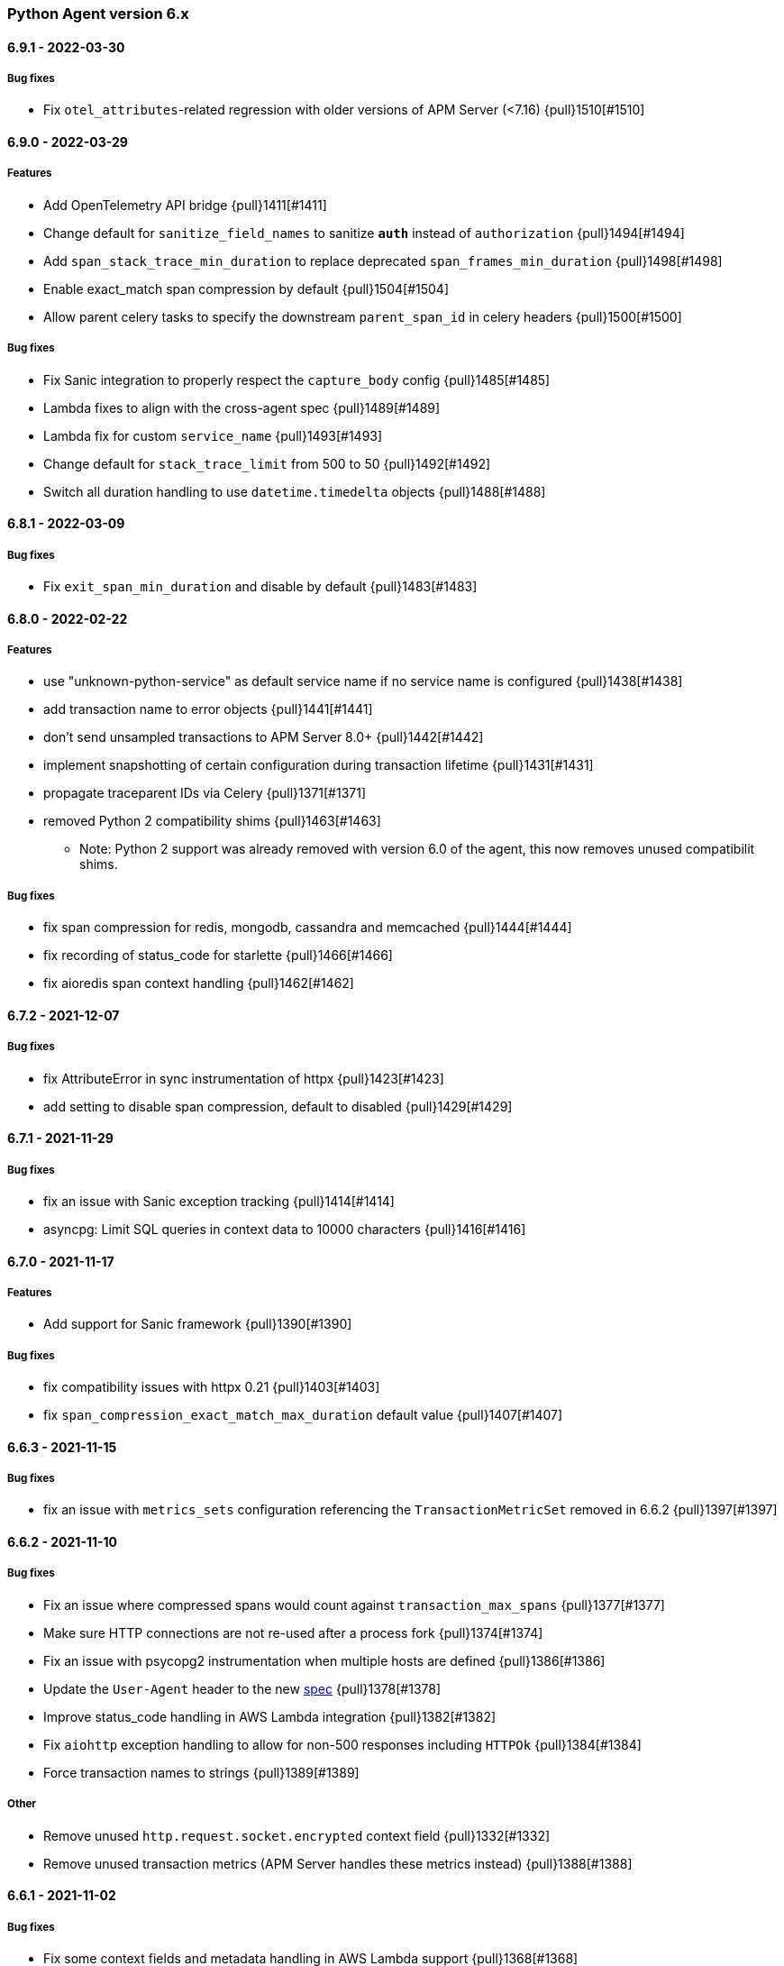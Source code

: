 ifdef::env-github[]
NOTE: Release notes are best read in our documentation at
https://www.elastic.co/guide/en/apm/agent/python/current/release-notes.html[elastic.co]
endif::[]

////
[[release-notes-x.x.x]]
==== x.x.x - YYYY/MM/DD

[float]
===== Breaking changes

[float]
===== Features
* Cool new feature: {pull}2526[#2526]

[float]
===== Bug fixes
////

//=== Unreleased

// Unreleased changes go here
// When the next release happens, nest these changes under the "Python Agent version 6.x" heading
//[float]
//===== Features
//
//[float]
//===== Bug fixes
//


[[release-notes-6.x]]
=== Python Agent version 6.x

[[release-notes-6.9.1]]
==== 6.9.1 - 2022-03-30

[float]
===== Bug fixes

* Fix `otel_attributes`-related regression with older versions of APM Server (<7.16) {pull}1510[#1510]

[[release-notes-6.9.0]]
==== 6.9.0 - 2022-03-29

[float]
===== Features

* Add OpenTelemetry API bridge {pull}1411[#1411]
* Change default for `sanitize_field_names` to sanitize `*auth*` instead of `authorization` {pull}1494[#1494]
* Add `span_stack_trace_min_duration` to replace deprecated `span_frames_min_duration` {pull}1498[#1498]
* Enable exact_match span compression by default {pull}1504[#1504]
* Allow parent celery tasks to specify the downstream `parent_span_id` in celery headers {pull}1500[#1500]

[float]
===== Bug fixes

* Fix Sanic integration to properly respect the `capture_body` config {pull}1485[#1485]
* Lambda fixes to align with the cross-agent spec {pull}1489[#1489]
* Lambda fix for custom `service_name` {pull}1493[#1493]
* Change default for `stack_trace_limit` from 500 to 50 {pull}1492[#1492]
* Switch all duration handling to use `datetime.timedelta` objects {pull}1488[#1488]

[[release-notes-6.8.1]]
==== 6.8.1 - 2022-03-09

[float]
===== Bug fixes

* Fix `exit_span_min_duration` and disable by default {pull}1483[#1483]

[[release-notes-6.8.0]]
==== 6.8.0 - 2022-02-22

[float]
===== Features
 * use "unknown-python-service" as default service name if no service name is configured {pull}1438[#1438]
 * add transaction name to error objects {pull}1441[#1441]
 * don't send unsampled transactions to APM Server 8.0+ {pull}1442[#1442]
 * implement snapshotting of certain configuration during transaction lifetime {pull}1431[#1431]
 * propagate traceparent IDs via Celery {pull}1371[#1371]
 * removed Python 2 compatibility shims {pull}1463[#1463]
 ** Note: Python 2 support was already removed with version 6.0 of the agent, this now removes unused compatibilit shims.

[float]
===== Bug fixes
 * fix span compression for redis, mongodb, cassandra and memcached {pull}1444[#1444]
 * fix recording of status_code for starlette {pull}1466[#1466]
 * fix aioredis span context handling {pull}1462[#1462]

[[release-notes-6.7.2]]
==== 6.7.2 - 2021-12-07

[float]
===== Bug fixes
* fix AttributeError in sync instrumentation of httpx {pull}1423[#1423]
* add setting to disable span compression, default to disabled {pull}1429[#1429]

[[release-notes-6.7.1]]
==== 6.7.1 - 2021-11-29

[float]
===== Bug fixes

* fix an issue with Sanic exception tracking {pull}1414[#1414]
* asyncpg: Limit SQL queries in context data to 10000 characters {pull}1416[#1416]


[[release-notes-6.7.0]]
==== 6.7.0 - 2021-11-17

[float]
===== Features

* Add support for Sanic framework {pull}1390[#1390]

[float]
===== Bug fixes

* fix compatibility issues with httpx 0.21 {pull}1403[#1403]
* fix `span_compression_exact_match_max_duration` default value {pull}1407[#1407]

[[release-notes-6.6.3]]
==== 6.6.3 - 2021-11-15

[float]
===== Bug fixes

 * fix an issue with `metrics_sets` configuration referencing the `TransactionMetricSet` removed in 6.6.2 {pull}1397[#1397]

[[release-notes-6.6.2]]
==== 6.6.2 - 2021-11-10

[float]
===== Bug fixes

* Fix an issue where compressed spans would count against `transaction_max_spans` {pull}1377[#1377]
* Make sure HTTP connections are not re-used after a process fork {pull}1374[#1374]
* Fix an issue with psycopg2 instrumentation when multiple hosts are defined {pull}1386[#1386]
* Update the `User-Agent` header to the new https://github.com/elastic/apm/pull/514[spec] {pull}1378[#1378]
* Improve status_code handling in AWS Lambda integration {pull}1382[#1382]
* Fix `aiohttp` exception handling to allow for non-500 responses including `HTTPOk` {pull}1384[#1384]
* Force transaction names to strings {pull}1389[#1389]

[float]
===== Other

* Remove unused `http.request.socket.encrypted` context field {pull}1332[#1332]
* Remove unused transaction metrics (APM Server handles these metrics instead) {pull}1388[#1388]

[[release-notes-6.6.1]]
==== 6.6.1 - 2021-11-02

[float]
===== Bug fixes

* Fix some context fields and metadata handling in AWS Lambda support {pull}1368[#1368]

[[release-notes-6.6.0]]
==== 6.6.0 - 2021-10-18

[float]
===== Features

* Add experimental support for AWS lambda instrumentation {pull}1193[#1193]
* Add support for span compression {pull}1321[#1321]
* Auto-infer destination resources for easier instrumentation of new resources {pull}1359[#1359]
* Add support for dropped span statistics {pull}1327[#1327]

[float]
===== Bug fixes

* Ensure that Prometheus histograms are encoded correctly for APM Server {pull}1354[#1354]
* Remove problematic (and duplicate) `event.dataset` from logging integrations {pull}1365[#1365]
* Fix for memcache instrumentation when configured with a unix socket {pull}1357[#1357]


[[release-notes-6.5.0]]
==== 6.5.0 - 2021-10-04

[float]
===== Features

* Add instrumentation for Azure Storage (blob/table/fileshare) and Azure Queue {pull}1316[#1316]

[float]
===== Bug fixes

* Improve span coverage for `asyncpg` {pull}1328[#1328]
* aiohttp: Correctly pass custom client to tracing middleware {pull}1345[#1345]
* Fixed an issue with httpx instrumentation {pull}1337[#1337]
* Fixed an issue with Django 4.0 removing a private method {pull}1347[#1347]


[[release-notes-6.4.0]]
==== 6.4.0 - 2021-08-31

[float]
===== Features

* Rename the experimental `log_ecs_formatting` config to `log_ecs_reformatting` {pull}1300[#1300]
* Add support for Prometheus histograms {pull}1165[#1165]

[float]
===== Bug fixes

* Fixed cookie sanitization when Cookie is capitalized {pull}1301[#1301]
* Fix a bug with exception capturing for bad UUIDs {pull}1304[#1304]
* Fix potential errors in json serialization {pull}1203[#1203]
* Fix an issue with certain aioredis commands {pull}1308[#1308]

[[release-notes-6.3.3]]
==== 6.3.3 - 2021-07-14

[float]
===== Bug fixes

* ensure that the elasticsearch instrumentation handles DroppedSpans correctly {pull}1190[#1190]

[[release-notes-6.3.2]]
==== 6.3.2 - 2021-07-07

[float]
===== Bug fixes

* Fix handling of non-http scopes in Starlette/FastAPI middleware {pull}1187[#1187]

[[release-notes-6.3.1]]
==== 6.3.1 - 2021/07/07

[float]
===== Bug fixes

* Fix issue with Starlette/FastAPI hanging on startup {pull}1185[#1185]

[[release-notes-6.3.0]]
==== 6.3.0 - 2021/07/06

[float]
===== Features

* Add additional context information about elasticsearch client requests {pull}1108[#1108]
* Add `use_certifi` config option to allow users to disable `certifi` {pull}1163[#1163]

[float]
===== Bug fixes

* Fix for Starlette 0.15.0 error collection {pull}1174[#1174]
* Fix for Starlette static files {pull}1137[#1137]

[[release-notes-6.2.3]]
==== 6.2.3 - 2021/06/28

[float]
===== Bug fixes
 * suppress the default_app_config attribute in Django 3.2+ {pull}1155[#1155]
 * bump log level for multiple set_client calls to WARNING {pull}1164[#1164]
 * fix issue with adding disttracing to SQS messages when dropping spans {pull}1170[#1170]

[[release-notes-6.2.2]]
==== 6.2.2 - 2021/06/07

[float]
===== Bug fixes
 * Fix an attribute access bug introduced in 6.2.0 {pull}1149[#1149]

[[release-notes-6.2.1]]
==== 6.2.1 - 2021/06/03

[float]
===== Bug fixes
 * catch and log exceptions in interval timer threads {pull}1145[#1145]

[[release-notes-6.2.0]]
==== 6.2.0 - 2021/05/31

[float]
===== Features
 * Added support for aioredis 1.x {pull}1082[#2526]
 * Added support for aiomysql {pull}1107[#1107]
 * Added Redis pub/sub instrumentation {pull}1129[#1129]
 * Added specific instrumentation for AWS SQS {pull}1123[#1123]

[float]
===== Bug fixes
 * ensure metrics are flushed before agent shutdown {pull}1139[#1139]
 * added safeguard for exceptions in processors {pull}1138[#1138]
 * ensure sockets are closed which were opened for cloud environment detection {pull}1134[#1134]

[[release-notes-6.1.3]]
==== 6.1.3 - 2021/04/28

[float]
===== Bug fixes
 * added destination information to asyncpg instrumentation {pull}1115[#1115]
 * fixed issue with collecting request meta data with Django REST Framework {pull}1117[#1117]
 * fixed httpx instrumentation for newly released httpx 0.18.0 {pull}1118[#1118]


[[release-notes-6.1.2]]
==== 6.1.2 - 2021/04/14

[float]
===== Bug fixes

 * fixed issue with empty transaction name for the root route with Django {pull}1095[#1095]
 * fixed on-the-fly initialisation of Flask apps {pull}1099[#1099]

[[release-notes-6.1.1]]
==== v6.1.1 - 2021/04/08

[float]
===== Bug fixes

 * fixed a validation issue with the newly introduced instrumentation for S3, SNS and DynamoDB {pull}1090[#1090]

[[release-notes-6.1.0]]
==== v6.1.0 - 2021/03/31

[float]
===== Features

* Add global access to Client singleton object at `elasticapm.get_client()` {pull}1043[#1043]
* Add `log_ecs_formatting` config option {pull}1058[#1058] {pull}1063[#1063]
* Add instrumentation for httplib2 {pull}1031[#1031]
* Add better instrumentation for some AWS services (S3, SNS, DynamoDB) {pull}1054[#1054]
* Added beta support for collecting metrics from prometheus_client {pull}1083[#1083]


[float]
===== Bug fixes

* Fix for potential `capture_body: error` hang in Starlette/FastAPI {pull}1038[#1038]
* Fix a rare error around processing stack frames {pull}1012[#1012]
* Fix for Starlette/FastAPI to correctly capture request bodies as strings {pull}1042[#1041]
* Fix transaction names for Starlette Mount routes {pull}1037[#1037]
* Fix for elastic excepthook arguments {pull}1050[#1050]
* Fix issue with remote configuration when resetting config values {pull}1068[#1068]
* Use a label for the elasticapm Django app that is compatible with Django 3.2 validation {pull}1064[#1064]
* Fix an issue with undefined routes in Starlette {pull}1076[#1076]

[[release-notes-6.0.0]]
==== v6.0.0 - 2021/02/01

[float]
===== Breaking changes

* Python 2.7 and 3.5 support has been deprecated. The Python agent now requires Python 3.6+ {pull}1021[#1021]
* No longer collecting body for `elasticsearch-py` `update` and `delete_by_query` {pull}1013[#1013]
* Align `sanitize_field_names` config with the
  https://github.com/elastic/apm/blob/3fa78e2a1eeea81c73c2e16e96dbf6b2e79f3c64/specs/agents/sanitization.md[cross-agent spec].
  If you are using a non-default `sanitize_field_names`, surrounding each of your entries with stars (e.g.
  `*secret*`) will retain the old behavior. {pull}982[#982]
* Remove credit card sanitization for field values. This improves performance, and the security value of this check was
  dubious anyway. {pull}982[#982]
* Remove HTTP querystring sanitization. This improves performance, and is meant to standardize behavior across the
  agents, as defined in https://github.com/elastic/apm/pull/334. {pull}982[#982]
* Remove `elasticapm.tag()` (deprecated since 5.0.0) {pull}1034[#1034]

[float]
===== Bug fixes

* Fix for GraphQL span spamming from scalar fields with required flag {pull}1015[#1015]

[[release-notes-5.x]]
=== Python Agent version 5.x


[[release-notes-5.10.1]]
==== v5.10.1 - 2021/01/20

[float]
===== Bug fixes

* Fix for custom serializers in elasticsearch-py {pull}998[#998]
* Fix large query truncation in psycopg2 {pull}994[#994]
* Fix memory metrics reporting when `memory.usage_in_bytes` is unavailable {pull}987[#987]
* Fix for Starlette/FastAPI integration to properly obey `enabled` config {pull}1000[#1000]

[[release-notes-5.10.0]]
==== v5.10.0 - 2020/11/18
[float]
===== Features

* Implement "sample_rate" property for transactions and spans, and propagate through tracestate {pull}891[#891]
* Add support for callbacks on config changes {pull}912[#912]
* Override `sys.excepthook` to catch all exceptions {pull}943[#943]
* Implement `log_level` config (supports central config) {pull}946[#946]
* Implement `transaction_ignore_urls` config (supports central config) {pull}923[#923]
* Add public API to retrieve trace parent header {pull}956[#956]
* Added support for cgroup memory metrics {pull}846[#846]


[float]
===== Bug fixes

* Fix to collect the whole query body in `elasticsearch-py` {pull}940[#940]
* Fix for GraphQL transaction naming {pull}881[#881]
* Ensure that query string max length is maintained after sanitization {pull}968[#968]
* Adapted kubernetes kubepod regex for detecting kubernetes metadata {pull}958[#958]
* Updated Starlette integration to use the route as transaction name if possible {pull}957[#957]

[[release-notes-5.9.0]]
==== v5.9.0 - 2020/09/23

[float]
===== Features

* Add instrumentation support for https://github.com/encode/httpx[`httpx`] and https://github.com/encode/httpcore[`httpcore`] {pull}898[#898]
* Implement "outcome" property for transactions and spans {pull}899[#899]
* Add support for `asyncpg` {pull}889[#889]

[float]
===== Bug fixes

* Fix validation of config to properly require `required` config items. {pull}927[#927]

[[release-notes-5.8.1]]
==== v5.8.1 - 2020/07/13

[float]
===== Bug fixes

* Updated CLOUD_PROVIDER config to allow for new options defined in https://github.com/elastic/apm/issues/289[#289] {pull}878[#878]
* Fixed a bug in AWS metadata collection on docker containers in AWS Elastic Beanstalk {pull}884[#884]
* Fixed a bug in local variable serialization that could occur in multi-threaded applications {pull}885[#885]

[[release-notes-5.8.0]]
==== v5.8.0 - 2020/06/30

[float]
===== Features

* Added graphql (graphene) support {pull}850[#850]
* Collect cloud provider metadata {pull}826[#826]
* Added `sanitize_field_names` config {pull}860[#860]

[float]
===== Bug fixes

* Fix header fetching for ASGI implementations {pull}856[#856]


[[release-notes-5.7.0]]
==== v5.7.0 - 2020/06/11

[float]
===== Features

 * capture number of affected rows for INSERT/UPDATE/DELETE SQL queries {pull}614[#614]
 * Added instrumentation for AsyncElasticsearch {pull}843[#843]

[float]
===== Bug fixes

* Added error handling around frame processing in Django {pull}837[#837]
* Limit SQL queries in context data to 10000 characters {pull}842[#842]
* Omit the "sync" property on spans by default {pull}854[#854]
* Update the pid/ppid in transport metadata when they change {pull}825[#825]
* Added better error handling around closing the transport {pull}838[#838]
* Fixed an issue with the django admin command not detecting misconfigured server urls {pull}855[#855]


[[release-notes-5.6.0]]
==== v5.6.0 - 2020/05/06

[float]
===== New features
 * Added SERVICE_NODE_NAME config {pull}592[#592]
 * Added instrumentation support for https://github.com/pinterest/pymemcache[`pymemcache`] {pull}812[#812]
 * Added new configuration options `enabled` and `recording` {pull}790[#790]

[float]
===== Bug fixes
 * Fixed an issue with metrics collection raising RuntimeErrors {pull}802[#802]
 * Fixed an issue with getting extended destination data from pymongo {pull}797[#797]
 * Fixed an issue with Tornado instrumentation when Tornado isn't the "main" framework {pull}813[#813]
 * Fixed an issue with streaming requests being consumed by the agent even if capture_body is disabled {pull}817[#817]

[float]
===== Pending Deprecations

 * Python 2.7 suppot will be dropped in version 6.0 of the agent.

[[release-notes-5.5.2]]
==== v5.5.2 - 2020/03/20

[float]
===== Bug fixes
* Fixed an issue with Redis using unix domain sockets and destination information {pull}766[#766]

[[release-notes-5.5.1]]
==== v5.5.1 - 2020/03/19

[float]
===== Bug fixes
* Fixed Starlette middleware when capturing request body while the content-type header is absent {pull}763[#763]

[[release-notes-5.5.0]]
==== v5.5.0 - 2020/03/19

[float]
===== Features
* Added destination information to database/HTTP spans, used for service maps {pull}618[#618]

[float]
===== Deprecations

 * *Python 3.4 is no longer supported.*


[[release-notes-5.4.3]]
==== v5.4.3 - 2020/02/27

https://github.com/elastic/apm-agent-python/compare/v5.4.2\...v5.4.3[Check the diff]

[float]
===== Bug fixes

 * fixed a bug in our aiohttp.client support if used with a yarl URL {pull}733[#733]

[[release-notes-5.4.2]]
==== v5.4.2 - 2020/02/18

https://github.com/elastic/apm-agent-python/compare/v5.4.1\...v5.4.2[Check the diff]

[float]
===== Bug fixes

 * fixed a bug in our celery implementation related to the threading refactor in 5.4.0 {pull}724[#724]

[[release-notes-5.4.1]]
==== v5.4.1 - 2020/02/18

https://github.com/elastic/apm-agent-python/compare/v5.4.0\...v5.4.1[Check the diff]

[float]
===== Bug fixes

 * fixed an issue with a DEBUG log message raising an error in some cases {pull}722[#722]

[[release-notes-5.4.0]]
==== v5.4.0 - 2020/02/17

https://github.com/elastic/apm-agent-python/compare/v5.3.3\...v5.4.0[Check the diff]

[float]
===== Deprecations

This will be the last minor release to support the following versions:

 * Python 3.4
 * Django 1.8, 1.9 and 1.10
 * Flask < 1.0

In addition, as of this release we only supported capturing extended
information on Elasticsearch queries when using keyword arguments with the
elasticsearch-py API. This is in keeping with the
https://elasticsearch-py.readthedocs.io/en/master/api.html#api-documentation[upstream policy]
of positional arguments being unsupported. {pull}697[#697]

[float]
===== New Features

 * Refactored spawning of background threads {pull}636[#636]
 * Added support for aiohttp client and server {pull}659[#659]
 * Added support for tornado web framework {pull}661[#661]
 * Added support for starlette/fastapi {pull}694[#694]
 * Added support for W3C `traceparent` and `tracestate` headers {pull}660[#660]
 * Added Django 3.0 and Flask 1.1 to the support matrix {pull}667[#667]
 * Added support for aiopg {pull}668[#668]
 * Use Span ID as parent ID in errors if an error happens inside a span {pull}669[#669]
 * Added experimental support for API Key authentication {pull}679[#679]

[float]
===== Bug fixes

 * introduced workaround to avoid instrumenting twice in rare cases {pull}708[#708]


[[release-notes-5.3.3]]
==== v5.3.3 - 2020/01/14

https://github.com/elastic/apm-agent-python/compare/v5.3.2\...v5.3.3[Check the diff]

[float]
===== Bug fixes

 * Fixed an issue with OpenTracing bridge and dropped spans {pull}687[#687]
 * Fixed bug that would make the agent ignore the `hostname` configuration setting {pull}689[#689]

[[release-notes-5.3.2]]
==== v5.3.2 - 2019/11/25

https://github.com/elastic/apm-agent-python/compare/v5.3.1\...v5.3.2[Check the diff]

[float]
===== Bug fixes

 * Added support for IPv6 address format when parsing urls {pull}649[#649]

[[release-notes-5.3.1]]
==== v5.3.1 - 2019/11/18

https://github.com/elastic/apm-agent-python/compare/v5.3.0\...v5.3.1[Check the diff]

[float]
===== New Features

* Added support for shortening dicts in local variables {pull}638[#638]

[[release-notes-5.3.0]]
==== v5.3.0 - 2019/11/14

https://github.com/elastic/apm-agent-python/compare/v5.2.3\...v5.3.0[Check the diff]

[float]
===== New Features

* Added instrumentation for mysql-connector and pymysql {pull}603[#603]
* Implemented stack_trace_limit configuration option {pull}623[#623]
* Autoinsert tracing middleware in django settings {pull}625[#625]

[float]
===== Bug fixes

* Fixed issue with transactions not being captured when errors occur in Flask {pull}635[#635]

[[release-notes-5.2.3]]
==== v5.2.3 - 2019/11/13

https://github.com/elastic/apm-agent-python/compare/v5.2.2\...v5.2.3[Check the diff]

[float]
===== Bug fixes

* Ensure that metrics with value 0 are not collected if they have the `reset_on_collect` flag set {pull}615[#615]
* Unwrap postgres cursor for newly introduced psycopg2 extensions {pull}621[#621]
* Fix pod ID for kubernetes when using the systemd cgroup driver {pull}631[#631]

[[release-notes-5.2.2]]
==== v5.2.2 - 2019/10/16

https://github.com/elastic/apm-agent-python/compare/v5.2.1\...v5.2.2[Check the diff]

[float]
===== Bug fixes
* Fixed an issue where a `cpu_total` of `0` could cause an exception {pull}610[#610], {pull}611[#611]

[[release-notes-5.2.1]]
==== v5.2.1 - 2019/10/09

https://github.com/elastic/apm-agent-python/compare/v5.2.0\...v5.2.1[Check the diff]

[float]
===== Bug fixes
* Fixed an issue with DroppedSpans and logging integration {pull}602[#602]
* Fixed an issue with processors not being applied to chained exceptions {pull}604[#604]

[[release-notes-5.2.0]]
==== v5.2.0 - 2019/10/02

https://github.com/elastic/apm-agent-python/compare/v5.1.2\...v5.2.0[Check the diff]

[float]
===== New Features
* Added automatic tagging of LogRecord objects with transaction, trace, and span IDs via a LogRecordFactory (Python 3.2+) {pull}520[#520], {pull}586[#586]
* Added `logging` filter and record factory for adding transaction, trace, and span IDs {pull}520[#520], {pull}586[#586]
* Added `structlog` processor for adding transaction, trace, and span IDs {pull}520[#520], {pull}586[#586]
* Added new public API calls for getting transaction, trace, and span IDs {pull}520[#520], {pull}586[#586]
* Added support for chained exceptions in Python 3 {pull}596[#596].
Note that chained exceptions will be captured and stored in Elasticsearch, but not yet
visualized in the APM UI. The UI component will be released in an upcoming Kibana release (7.5 or later).
* Added support for using `structlog` for agent logging {pull}591[#591]

[float]
===== Bug fixes
* Drop events immediately if a processor returns a falsy value {pull}585[#585]

[[release-notes-5.1.2]]
==== v5.1.2 - 2019/09/04

https://github.com/elastic/apm-agent-python/compare/v5.1.1\...v5.1.2[Check the diff]

[float]
===== Bugfixes
* Fixed an issue with http server_url and `'VERIFY_SERVER_CERT': False` {pull}570[#570], {pull}578[#578]
* Fixed instrumenting of psycopg2 when using their context manager interface {pull}577[#577], {pull}580[#580]
* Fixed zerorpc tests {pull}581[#581]
* Fixed to correctly check if gevent has patched threading.local {pull}579[#579]

[[release-notes-5.1.1]]
==== v5.1.1 - 2019/08/22

https://github.com/elastic/apm-agent-python/compare/v5.1.0\...v5.1.1[Check the diff]

[float]
===== Bug fixes
* Fixed an issue with empty responses from APM Server's config endpoint {pull}562[#562], {pull}563[#563]
* Fixed Windows tests by avoiding time.sleep in breakdown metrics tests {pull}537[#537], {pull}550[#550]
* Fixed container ID matching to match CloudFoundry Garden container IDs {pull}523[#523], {pull}564[#564]
* Fixed an issue in the urllib instrumentation if no port is set {pull}567[#567]

[float]
===== Other
* Added Python 3.8 RC to the test matrix {pull}565[#565]

[[release-notes-5.1.0]]
==== v5.1.0 - 2019/08/14

https://github.com/elastic/apm-agent-python/compare/v5.0.0\...v5.1.0[Check the diff]

[float]
===== Security issues

* This release fixes CVE-2019-7617

[float]
===== New Features

* Added support for global labels which will be applied to every transaction/error/metric {pull}549[#549]
* Added support for `NO_PROXY` environment variable {pull}458[#458], {pull}551[#551]

[float]
===== Bugfixes

* Fixed an issue with using callables in set_context with unsampled transactions {pull}541[#541], {pull}542[#542]
* Limited the length of error.culprit to 1024 characters {pull}491[#491], {pull}543[#543]
* Fixed an issue with the `instrument` config option {pull}546[#546], {pull}547[#547]
* Limited the amount of distinct metrics to 1000 {pull}540[#540], {pull}544[#544]

[[release-notes-5.0.0]]
==== v5.0.0 - 2019/07/31

https://github.com/elastic/apm-agent-python/compare/v4.2.2\...v5.0.0[Check the diff]

[float]
===== Breaking changes

* Implemented type/subtype/action hierachy for spans. Ensure that you run at least APM Server 6.6 {pull}377[#377]
* renamed tags to labels and changed API. The old API remains for backwards compatibility until 6.0 of the agent {pull}538[#538]

[float]
===== Other changes

* Added support for recording breakdown metrics {pull}535[#535]
* Added support for central config management {pull}511[#511]
* Added instrumentation for `urllib2` (Python 2) / `urllib.request` (Python 3) {pull}464[#464]
* Added `disable_metrics` setting {pull}399[#399]
* Updated elasticsearch instrumentation for 7.x {pull}482[#482], {pull}483[#483]
* Fixed an issue with opentracing-python 2.1 {pull}471[#471]
* Fixed an issue with certificate pinning {pull}497[#497]
* Lowered log level of transport success messages {pull}527[#527], {pull}531[#531]

[[release-notes-4.x]]
=== Python Agent version 4.x

[[release-notes-4.2.2]]
==== v4.2.2 - 2019/04/10

https://github.com/elastic/apm-agent-python/compare/v4.2.1\...v4.2.2[Check the diff]

* Fixed an issue with Celery and the prefork worker pool {pull}444[#444]
* Fixed an issue when running uwsgi without a master process {pull}446[#446]
* Fixed an issue with gevent/eventlet on Python 3.7 {pull}451[#451], {pull}454[#454]
* Introduced `IntervalTimer` and use it instead of `threading.Timer` {pull}452[#452]
* Added license header check as pre-commit hook {pull}456[#456]

[[release-notes-4.2.1]]
==== v4.2.1 - 2019/03/22

https://github.com/elastic/apm-agent-python/compare/v4.2.0\...v4.2.1[Check the diff]

* Fixed an issue with the certificate pinning feature introduced in 4.2.0 {pull}433[#433], {pull}434[#434]
* Fixed incompatibility with eventlet introduced in 4.2.0 {pull}435[#435], {pull}436[#436]

[[release-notes-4.2.0]]
==== v4.2.0 - 2019/03/20

https://github.com/elastic/apm-agent-python/compare/v4.1.0\...v4.2.0[Check the diff]

* Implemented a new transport queue, which should avoid certain deadlock scenarios {pull}411[#411]
* Implemented server certificate pinning {pull}405[#405]
* Moved context.url to context.http.url for requests/urllib3 spans {pull}393[#393], {pull}394[#394]
* Added support for using route as transaction name in Django 2.2+ {pull}86[#86], {pull}396[#396]
* Added some randomness to time between requests to APM Server {pull}426[#426]
* Fixed an issue with custom user models in Django using non-string usernames {pull}397[#397], {pull}398[#398]
* Fixed an issue with sending kubernetes metadata to the API {pull}401[#401], {pull}402[#402]
* Fixed an issue with parsing /proc/stat in RHEL/centos 6 {pull}406[#406], {pull}407[#407]
* Added copyright header to all files, and a CI check {pull}429[#429]

[[release-notes-4.1.0]]
==== v4.1.0 - 2019/01/29

https://github.com/elastic/apm-agent-python/compare/v4.0.3\...v4.1.0[Check the diff]

* Added support for collecting system and process metrics {pull}361[#361]
* Added an OpenTracing bridge {pull}388[#388]
* Added `transaction.sampled` to errors {pull}371[#371]
* Added `transaction.type` to errors {pull}391[#391]
* Added parsing of `/proc/self/cgroup` to capture container meta data {pull}352[#352]
* Added option to configure logging for Flask using a log level {pull}344[#344]
* Added `capture_headers` config option {pull}392[#392]

[[release-notes-4.0.3]]
==== v4.0.3 - 2018/12/24

https://github.com/elastic/apm-agent-python/compare/v4.0.2\...v4.0.3[Check the diff]

* Implemented de-dotting of tag names and context keys {pull}353[#353]
* wrote a quickfix for the boto3/botocore instrumentation {pull}367[#367]
* Fixed an issue with psycopg2 and encoded strings {pull}366[#366]

[[release-notes-4.0.2]]
==== v4.0.2 - 2018/12/05

https://github.com/elastic/apm-agent-python/compare/v4.0.1\...v4.0.2[Check the diff]

* Fixed another issue in the new v2 transport {pull}351[#351]

[[release-notes-4.0.1]]
==== v4.0.1 - 2018/11/16

https://github.com/elastic/apm-agent-python/compare/v4.0.0\...v4.0.1[Check the diff]

* Fixed an issue with instrumenting redis-py 3.0+
* Fixed a multithreading issue that occurs when using threaded workers {pull}335[#335]

[[release-notes-4.0.0]]
==== v4.0.0 - 2018/11/14

https://github.com/elastic/apm-agent-python/compare/v3.0.2\...v4.0.0[Check the diff]

**BREAKING** Version 4 of the agent implements a new wire protocol for communicating with
the APM Server. This format is only supported in *APM Server 6.5+*.

Further breaking changes:

* The undocumented `AsyncioHTTPTransport` has been removed.
* The `flush_interval` and `max_queue_size` settings have been removed.
* new settings introduced: `api_request_time` and `api_request_size`.
* Some settings now require a unit for duration or size. See documentation on
configuration for more information.
* The option to provide a custom date for exceptions and messages has been removed.

Other changes:
* on Python 3.7, use https://docs.python.org/3/library/contextvars.html[contextvars] instead of threadlocals for storing
current transaction and span. This is a necessary precursor for full asyncio support. {pull}291[#291]

[[release-notes-3.x]]
=== Python Agent version 3.x

[[release-notes-3.0.2]]
==== v3.0.2 - 2018/10/17

https://github.com/elastic/apm-agent-python/compare/v3.0.1\...v3.0.2[Check the diff]

* Fixed an issue with detecting names of wrapped functions that are partials {pull}294[#294]
* Fixed a bug in Flask instrumentation that could appear together with FlaskAPI {pull}286[#286]

[[release-notes-3.0.1]]
==== v3.0.1 - 2018/08/30


https://github.com/elastic/apm-agent-python/compare/v3.0.0\...v3.0.1[Check the diff]

* Added sanitization for `Set-Cookie` response headers {pull}264[#264]
* Added instrumentation for the non-standard `Connection.execute()` method for SQLite3 {pull}271[#271]
* Added "authorization" to list of sensitive keywords, to ensure that "Authorization"
HTTP headers are properly sanitized {pull}275[#275]
* Taught the Logbook handler how to handle the `stack=False` option {pull}278[#278]
* Fixed a race condition with managing the timer-send thread {pull}279[#279]

[[release-notes-3.0.0]]
==== v3.0.0 - 2018/07/20


https://github.com/elastic/apm-agent-python/compare/v2.2.1\...v3.0.0[Check the diff]

- adapted "black" code formatter for this repository {pull}262[#262]
- **BREAKING**: dropped support for Python 3.3 {pull}242[#242]
- **BREAKING**: changed order of precedence when evaluating configuration {pull}255[#255], {pull}261[#261]
- **BREAKING**: changed default value of `span_frames_min_duration` setting
from `-1` (always collect) to `5` (only collect for spans longer than 5 ms) {pull}243[#243]
- added instrumentation for pymssql {pull}241[#241]
- added instrumentation for pyodbc {pull}238[#238]

[[release-notes-2.x]]
=== Python Agent version 2.x

[[release-notes-2.2.1]]
==== v2.2.1 - 2018/06/13


https://github.com/elastic/apm-agent-python/compare/v2.2.0\...v2.2.1[Check the diff]

- fixed an issue with Django Channels {pull}232[#232], {pull}233[#233]

[[release-notes-2.2.0]]
==== v2.2.0 - 2018/06/13


https://github.com/elastic/apm-agent-python/compare/v2.1.1\...v2.2.0[Check the diff]

- introduced consistent logger name scheme for all elasticapm internal log messages {pull}212[#212]
- added instrumentation of cassandra-driver {pull}205[#205]
- added instrumentation of elasticsearch-py {pull}191[#191]
- added Flask 1.0 to the test matrix {pull}207[#207]
- fixed an issue with our minimalistic SQL parser and "fully qualified" table names {pull}206[#206]
- fixed issue with spans in Django’s `StreamingHTTPResponse` not being captured {pull}201[#201], {pull}202[#202]
- fixed issue with spans with Flask’s streaming response not being captured {pull}201[#201], {pull}202[#202]

**NOTE**: This will be the last release with support for Python 3.3.

[[release-notes-2.1.1]]
==== v2.1.1 - 2018/04/09


https://github.com/elastic/apm-agent-python/compare/v2.1.0\...v2.1.1[Check the diff]

- fixed bug in Django management command that would be triggered on Django 1.10 or 1.11 while using the `MIDDLEWARE_CLASSES` setting {pull}186[#186], {pull}187[#187]
- fix an encoding issue with log messages that are hit in rare cases {pull}188[#188], {pull}189[#189]

[[release-notes-2.1.0]]
==== v2.1.0 - 2018/03/19


https://github.com/elastic/apm-agent-python/compare/v2.0.1\...v2.1.0[Check the diff]

- made skipping of initial `elasticapm` frames for span stack traces more generic {pull}167[#167]
- added `context.process.ppid` field (supported in apm-server 6.3+) {pull}168[#168]
- added option to disable stack frame collection for very short spans {pull}142[#142]
- several bug fixes:
    - fix an issue in boto3 instrumentation with nonstandard endpoint URLs {pull}178[#178]
    - fix bug with OPTIONS requests and body capturing {pull}174[#174]
    - fix issue when message has `%` character, but no params {pull}175[#175]

[[release-notes-2.0.1]]
==== v2.0.1 - 2018/02/15


https://github.com/elastic/apm-agent-python/compare/v2.0.0\...v2.0.1[Check the diff]

- fixed compatibility issue with aiohttp 3.0 {pull}157[#157]
- Added truncation for fields that have a `maxLength` in the JSON Schema {pull}159[#159]

[[release-notes-2.0.0]]
==== v2.0.0 - 2018/02/06


https://github.com/elastic/apm-agent-python/compare/v1.0.0\...v2.0.0[Check the diff]

- moved the library-frame detection from a processor to the stacktrace collection {pull}113[#113].
- added settings to enable/disable source code collection and local variables collection for errors and transactions {pull}117[#117]
- added `service.environment` to provide an environment name (e.g. "production", "staging") {pull}123[#123]
- added `transaction.id` to errors to better correlate errors with transactions {pull}122[#122]
- added `transaction_sample_rate` to define a rate with which transactions are sampled {pull}116[#116]
- added `error.handled` to indicate if an exception was handled or not {pull}124[#124].
- added `transaction_max_spans` setting to limit the amount of spans that are recorded per transaction {pull}127[#127]
- added configuration options to limit captured local variables to a certain length {pull}130[#130]
- added options for configuring the amount of context lines that are captured with each frame {pull}136[#136]
- added support for tracing queries formatted as http://initd.org/psycopg/docs/sql.html[`psycopg2.sql.SQL`] objects {pull}148[#148]
- switched to `time.perf_counter` as timing function on Python 3 {pull}138[#138]
- added option to disable capturing of request body {pull}151[#151]
- BREAKING: Several settings and APIs have been renamed (#111, #119, #143):
    - The decorator for custom instrumentation, `elasticapm.trace`, is now `elasticapm.capture_span`
    - The setting `traces_send_frequency` has been renamed to `flush_interval`. The name of the analogous environment variable changed from `ELASTIC_APM_TRACES_SEND_FREQ` to `ELASTIC_APM_FLUSH_INTERVAL`
    - The `app_name` setting has been renamed to `service_name`. The name of the analogous environment variable changed from `ELASTIC_APM_APP_NAME` to `ELASTIC_APM_SERVICE_NAME`.
    - `app_name` arguments to API calls in the whole code base changed to `service_name`.
    - The `app_version` setting has been renamed to `service_version`. The name of the analogous environment variable changed from `ELASTIC_APM_APP_VERSION` to `ELASTIC_APM_SERVICE_VERSION`.
    - `context.request.url.raw` has been renamed to `context.request.url.full` {pull}121[#121]
- BREAKING: added `elasticapm.set_custom_context` in favor of the more generic `set_custom_data` function {pull}133[#133]
- BREAKING: `include_patterns` and `exclude_patterns` now use shell globs instead of regular expressions, and are matched against the full path file path of the module, not against the module name {pull}137[#137]
- BREAKING: renamed several configuration options to align better with other language agents {pull}145[#145]:
    - `disable_instrumentation` became `instrument` and inverted its meaning
    - `max_event_queue_length` became `max_queue_size`
    - `timeout` became `server_timeout`

[[release-notes-1.x]]
=== Python Agent version 1.x

[[release-notes-1.0.0]]
==== v1.0.0 - 2017/12/11


https://github.com/elastic/apm-agent-python/compare/v1.0.0.dev3\...v1.0.0[Check the diff]

- added `max-event-queue-length` setting. {pull}67[#67]
- changed name that the agent reports itself with to the APM server from `elasticapm-python` to `python`. This aligns the Python agent with other languages. {pull}104[#104]
- changed Celery integration to store the task state (e.g. `SUCCESS` or `FAILURE`) in `transaction.result` {pull}100[#100]
- added setting to disable SSL certificate verification {pull}108[#108]
- BREAKING: renamed `server` configuration variable to `server_url` to better align with other language agents {pull}105[#105]
- BREAKING: removed the old and unused urllib2-based HTTP transport, and renamed the urllib3 transport {pull}107[#107]
- BREAKING: several API changes to `capture_exception`, `capture_message`, and added documentation for these and other APIs {pull}112[#112]

[[release-notes-1.0.0-dev3]]
==== v1.0.0.dev3 - 2017/11/13


https://github.com/elastic/apm-agent-python/compare/v1.0.0.dev2\...v1.0.0.dev2[Check the diff]

- added a background thread to process the transactions queue every 60 seconds (configurable) {pull}68[#68]
- adapted trace context for SQL traces to new API {pull}77[#77]
- ensured that transaction data is also passed through processors {pull}84[#84]
- added `uninstrument` function to reverse instrumentation, and exposed both `instrument` and `uninstrument` as public API in the `elasticapm` namespace {pull}90[#90]
- added normalization of HTTP status codes into classes for the `transaction.result` field. A HTTP status of `200` will be turned into `HTTP 2xx`. The unchanged status code is still available in `context.response.status_code`. {pull}85[#85]

[[release-notes-1.0.0-dev2]]
==== v1.0.0.dev2 - 2017/09/29


https://github.com/elastic/apm-agent-python/compare/v1.0.0.dev1\...v1.0.0.dev2[Check the diff]

- added request context information for Flask {pull}58[#58]
- added response context information for Flask {pull}65[#65]
- BREAKING: changed the `SERVERS` list setting to a single `SERVER` string setting. With this change, we now only support sending events to a single server {pull}59[#59]
- BREAKING: removed root trace. Due to historical reason, we used to create a "root trace" which was equivalent to the transaction. This is no longer necessary. #61

[[release-notes-1.0.0-dev1]]
==== v1.0.0.dev1 - 2017/09/18


https://github.com/elastic/apm-agent-python/compare/v1.0.0.dev0\...v1.0.0.dev1[Check the diff]

- unified configuration across supported frameworks {pull}33[#33]
- added in-app frame detection {pull}36[#36]
- added tagging functionality {pull}28[#28]
- preliminary support for Django 2.0 {pull}26[#26]
- initial set of documentation

[[release-notes-1.0.0-dev0]]
==== v1.0.0.dev0 - 2017/08/17

First release of the Python agent for Elastic APM
